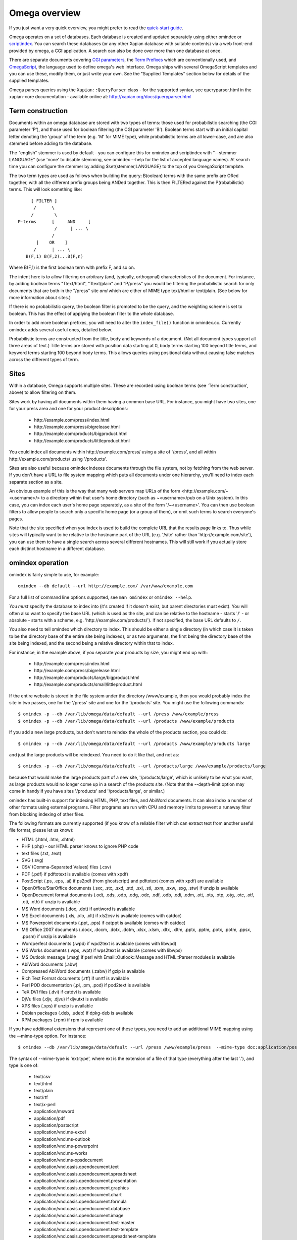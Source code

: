 ==============
Omega overview
==============

If you just want a very quick overview, you might prefer to read the
`quick-start guide <quickstart.html>`_.

Omega operates on a set of databases.  Each database is created and updated
separately using either omindex or `scriptindex <scriptindex.html>`_.  You can
search these databases (or any other Xapian database with suitable contents)
via a web front-end provided by omega, a CGI application.  A search can also be
done over more than one database at once.

There are separate documents covering `CGI parameters <cgiparams.html>`_, the
`Term Prefixes <termprefixes.html>`_ which are conventionally used, and 
`OmegaScript <omegascript.html>`_, the language used to define omega's web
interface.  Omega ships with several OmegaScript templates and you can
use these, modify them, or just write your own.  See the "Supplied Templates"
section below for details of the supplied templates.

Omega parses queries using the ``Xapian::QueryParser`` class - for the supported
syntax, see queryparser.html in the xapian-core documentation
- available online at: http://xapian.org/docs/queryparser.html

Term construction
=================

Documents within an omega database are stored with two types of terms:
those used for probabilistic searching (the CGI parameter 'P'), and
those used for boolean filtering (the CGI parameter 'B'). Boolean
terms start with an initial capital letter denoting the 'group' of the
term (e.g. 'M' for MIME type), while probabilistic terms are all
lower-case, and are also stemmed before adding to the
database.

The "english" stemmer is used by default - you can configure this for omindex
and scriptindex with "--stemmer LANGUAGE" (use 'none' to disable stemming, see
omindex --help for the list of accepted language names).  At search time you
can configure the stemmer by adding $set{stemmer,LANGUAGE} to the top of you
OmegaScript template.

The two term types are used as follows when building the query:
B(oolean) terms with the same prefix are ORed together, with all the
different prefix groups being ANDed together. This is then FILTERed
against the P(robabilistic) terms. This will look something like::

		      [ FILTER ]
		       /      \
		      /        \
		 P-terms      [     AND     ]
			       /     | ... \
			      /
			[    OR    ]
		       /      | ... \
		    B(F,1) B(F,2)...B(F,n)

Where B(F,1) is the first boolean term with prefix F, and so on.

The intent here is to allow filtering on arbitrary (and, typically,
orthogonal) characteristics of the document. For instance, by adding
boolean terms "Ttext/html", "Ttext/plain" and "P/press" you would be
filtering the probabilistic search for only documents that are both in
the "/press" site *and* which are either of MIME type text/html or
text/plain. (See below for more information about sites.)

If there is no probabilistic query, the boolean filter is promoted to
be the query, and the weighting scheme is set to boolean.  This has
the effect of applying the boolean filter to the whole database.

In order to add more boolean prefixes, you will need to alter the
``index_file()`` function in omindex.cc. Currently omindex adds several
useful ones, detailed below.

Probabilistic terms are constructed from the title, body and keywords
of a document. (Not all document types support all three areas of
text.) Title terms are stored with position data starting at 0, body
terms starting 100 beyond title terms, and keyword terms starting 100
beyond body terms. This allows queries using positional data without
causing false matches across the different types of term.

Sites
=====

Within a database, Omega supports multiple sites. These are recorded
using boolean terms (see 'Term construction', above) to allow
filtering on them.

Sites work by having all documents within them having a common base
URL. For instance, you might have two sites, one for your press area
and one for your product descriptions:

	- \http://example.com/press/index.html
	- \http://example.com/press/bigrelease.html
	- \http://example.com/products/bigproduct.html
	- \http://example.com/products/littleproduct.html

You could index all documents within \http://example.com/press/ using a
site of '/press', and all within \http://example.com/products/ using
'/products'.

Sites are also useful because omindex indexes documents through the
file system, not by fetching from the web server. If you don't have a
URL to file system mapping which puts all documents under one
hierarchy, you'll need to index each separate section as a site.

An obvious example of this is the way that many web servers map URLs
of the form <\http://example.com/~<username>/> to a directory within
that user's home directory (such as ~<username>/pub on a Unix
system). In this case, you can index each user's home page separately,
as a site of the form '/~<username>'. You can then use boolean
filters to allow people to search only a specific home page (or a
group of them), or omit such terms to search everyone's pages.

Note that the site specified when you index is used to build the
complete URL that the results page links to. Thus while sites will
typically want to be relative to the hostname part of the URL (e.g.
'/site' rather than '\http://example.com/site'), you can use them
to have a single search across several different hostnames. This will
still work if you actually store each distinct hostname in a different
database.

omindex operation
=================

omindex is fairly simple to use, for example::

  omindex --db default --url http://example.com/ /var/www/example.com

For a full list of command line options supported, see ``man omindex``
or ``omindex --help``.

You *must* specify the database to index into (it's created if it doesn't
exist, but parent directories must exist).  You will often also want to specify
the base URL (which is used as the site, and can be relative to the hostname -
starts '/' - or absolute - starts with a scheme, e.g.
'\http://example.com/products/').  If not specified, the base URL defaults to
``/``.

You also need to tell omindex which directory to index. This should be
either a single directory (in which case it is taken to be the
directory base of the entire site being indexed), or as two arguments,
the first being the directory base of the site being indexed, and the
second being a relative directory within that to index.

For instance, in the example above, if you separate your products by
size, you might end up with:

	- \http://example.com/press/index.html
	- \http://example.com/press/bigrelease.html
	- \http://example.com/products/large/bigproduct.html
	- \http://example.com/products/small/littleproduct.html

If the entire website is stored in the file system under the directory
/www/example, then you would probably index the site in two
passes, one for the '/press' site and one for the '/products' site. You
might use the following commands::

$ omindex -p --db /var/lib/omega/data/default --url /press /www/example/press
$ omindex -p --db /var/lib/omega/data/default --url /products /www/example/products

If you add a new large products, but don't want to reindex the whole of
the products section, you could do::

$ omindex -p --db /var/lib/omega/data/default --url /products /www/example/products large

and just the large products will be reindexed. You need to do it like that, and
not as::

$ omindex -p --db /var/lib/omega/data/default --url /products/large /www/example/products/large

because that would make the large products part of a new site,
'/products/large', which is unlikely to be what you want, as large
products would no longer come up in a search of the products
site. (Note that the --depth-limit option may come in handy if you have
sites '/products' and '/products/large', or similar.)

omindex has built-in support for indexing HTML, PHP, text files, and AbiWord
documents.  It can also index a number of other formats using external
programs.  Filter programs are run with CPU and memory limits to prevent a
runaway filter from blocking indexing of other files.

The following formats are currently supported (if you know of a reliable
filter which can extract text from another useful file format, please let us
know):

* HTML (.html, .htm, .shtml)
* PHP (.php) - our HTML parser knows to ignore PHP code
* text files (.txt, .text)
* SVG (.svg)
* CSV (Comma-Separated Values) files (.csv)
* PDF (.pdf) if pdftotext is available (comes with xpdf)
* PostScript (.ps, .eps, .ai) if ps2pdf (from ghostscript) and pdftotext (comes
  with xpdf) are available
* OpenOffice/StarOffice documents (.sxc, .stc, .sxd, .std, .sxi, .sti, .sxm,
  .sxw, .sxg, .stw) if unzip is available
* OpenDocument format documents (.odt, .ods, .odp, .odg, .odc, .odf, .odb,
  .odi, .odm, .ott, .ots, .otp, .otg, .otc, .otf, .oti, .oth) if unzip is
  available
* MS Word documents (.doc, .dot) if antiword is available
* MS Excel documents (.xls, .xlb, .xlt) if xls2csv is available (comes with
  catdoc)
* MS Powerpoint documents (.ppt, .pps) if catppt is available (comes with
  catdoc)
* MS Office 2007 documents (.docx, .docm, .dotx, .dotm, .xlsx, .xlsm, .xltx,
  .xltm, .pptx, .pptm, .potx, .potm, .ppsx, .ppsm) if unzip is available
* Wordperfect documents (.wpd) if wpd2text is available (comes with libwpd)
* MS Works documents (.wps, .wpt) if wps2text is available (comes with libwps)
* MS Outlook message (.msg) if perl with Email::Outlook::Message and
  HTML::Parser modules is available
* AbiWord documents (.abw)
* Compressed AbiWord documents (.zabw) if gzip is available
* Rich Text Format documents (.rtf) if unrtf is available
* Perl POD documentation (.pl, .pm, .pod) if pod2text is available
* TeX DVI files (.dvi) if catdvi is available
* DjVu files (.djv, .djvu) if djvutxt is available
* XPS files (.xps) if unzip is available
* Debian packages (.deb, .udeb) if dpkg-deb is available
* RPM packages (.rpm) if rpm is available

If you have additional extensions that represent one of these types, you need
to add an additional MIME mapping using the --mime-type option. For instance::

$ omindex --db /var/lib/omega/data/default --url /press /www/example/press  --mime-type doc:application/postscript

The syntax of --mime-type is 'ext:type', where ext is the extension of
a file of that type (everything after the last '.'), and type is one
of:

   - text/csv
   - text/html
   - text/plain
   - text/rtf
   - text/x-perl
   - application/msword
   - application/pdf
   - application/postscript
   - application/vnd.ms-excel
   - application/vnd.ms-outlook
   - application/vnd.ms-powerpoint
   - application/vnd.ms-works
   - application/vnd.ms-xpsdocument
   - application/vnd.oasis.opendocument.text
   - application/vnd.oasis.opendocument.spreadsheet
   - application/vnd.oasis.opendocument.presentation
   - application/vnd.oasis.opendocument.graphics
   - application/vnd.oasis.opendocument.chart
   - application/vnd.oasis.opendocument.formula
   - application/vnd.oasis.opendocument.database
   - application/vnd.oasis.opendocument.image
   - application/vnd.oasis.opendocument.text-master
   - application/vnd.oasis.opendocument.text-template
   - application/vnd.oasis.opendocument.spreadsheet-template
   - application/vnd.oasis.opendocument.presentation-template
   - application/vnd.oasis.opendocument.graphics-template
   - application/vnd.oasis.opendocument.chart-template
   - application/vnd.oasis.opendocument.formula-template
   - application/vnd.oasis.opendocument.image-template
   - application/vnd.oasis.opendocument.text-web
   - application/vnd.openxmlformats-officedocument.wordprocessingml.document
   - application/vnd.openxmlformats-officedocument.wordprocessingml.template
   - application/vnd.openxmlformats-officedocument.spreadsheetml.sheet
   - application/vnd.openxmlformats-officedocument.spreadsheetml.template
   - application/vnd.openxmlformats-officedocument.presentationml.presentation
   - application/vnd.openxmlformats-officedocument.presentationml.slideshow
   - application/vnd.openxmlformats-officedocument.presentationml.template
   - application/vnd.sun.xml.calc
   - application/vnd.sun.xml.calc.template
   - application/vnd.sun.xml.draw
   - application/vnd.sun.xml.draw.template
   - application/vnd.sun.xml.impress
   - application/vnd.sun.xml.impress.template
   - application/vnd.sun.xml.math
   - application/vnd.sun.xml.writer
   - application/vnd.sun.xml.writer.global
   - application/vnd.sun.xml.writer.template
   - application/vnd.wordperfect
   - application/x-abiword
   - application/x-abiword-compressed
   - application/x-debian-package
   - application/x-dvi
   - application/x-redhat-package-manager
   - image/svg+xml
   - image/vnd.djvu
   - ignore (magic token to tell omindex to quietly ignore such files)

By default, files with the following extensions are marked as 'ignore'::

   - a
   - dll
   - dylib
   - exe
   - lib
   - o
   - obj
   - so

If you wish to remove a MIME mapping, you can do this by omitting the type -
for example to not index .doc files, use: --mime-type doc:

The lookup of extensions in the MIME mappings is case sensitive, but if an
extension isn't found and includes upper case ASCII letters, they're converted
to lower case and the lookup is repeated, so you effectively get case
insensitive lookup for mappings specified with a lower-case extension, but
you can set different handling for differently cased variants if you need
to.

--duplicates configures how omindex handles duplicates (detected on
URL). 'ignore' means to ignore a document if it already appears to be
in the database; 'replace' means to replace the document in the
database with a new one by indexing this file, and 'duplicate' means
to index this file as a new document, leaving the previous one in the
database as well. The last strategy is very fast, but is liable to do
strange things to your results set. In general, 'ignore' is useful for
completely static documents (e.g. archive sites), while 'replace' is
the most generally useful.

With 'replace', omindex will remove any document it finds in the
database that it did not update - in other words, it will clear out
everything that doesn't exist any more. However if you are building up
an omega database with several runs of omindex, this is not
appropriate (as each run would delete the data from the previous run),
so you should use the --preserve-nonduplicates. Note that if you
choose to work like this, it is impossible to prune old documents from
the database using omindex. If this is a problem for you, an
alternative is to index each subsite into a different database, and
merge all the databases together when searching.

--depth-limit allows you to prevent omindex from descending more than
a certain number of directories.  If you wish to replicate the old
--no-recurse option, use ----depth-limit=1.

HTML Parsing
============

The document ``<title>`` tag is used as the document title, the 'description'
META tag (if present) is used for the document snippet, and the 'keywords'
META tag (if present) is indexed as extra document text.

The HTML parser will look for the 'robots' META tag, and won't index pages
which are marked as ``noindex`` or ``none``, for example any of the following::

    <meta name="robots" content="noindex,nofollow">
    <meta name="robots" content="noindex">
    <meta name="robots" content="none">

The parser also understand ht://dig comments to mark sections of the document
to not index (for example, you can use this to avoid indexing navigation links
or standard headers/footers) - for example::

    Index this bit <!--htdig_noindex-->but <b>not</b> this<!--/htdig_noindex>

Boolean terms
=============

omindex will create the following boolean terms when it indexes a
document:

T	
        MIME type
H	
        hostname of site (if supplied - this term won't exist if you index a
        site with base URL '/press', for instance)
P	
        path of site (i.e. the rest of the site base URL)
U	
        full URL of indexed document - if the resulting term would be > 240
	characters, a hashing scheme is used to prevent omindex overflowing
	the Xapian term length limit.



D	
        date (numeric format: YYYYMMDD)
	date can also have the magical form "latest" - a document indexed
	by the term Dlatest matches any date-range without an end date.
	You can index dynamic documents which are always up to date
	with Dlatest and they'll match as expected.  (If you use sort by date,
	you'll probably also want to set the value containing the timestamp to
	a "max" value so dynamic documents match a date in the far future).
M	
        month (numeric format: YYYYMM)
Y	
        year (four digits)

omega configuration
===================

Most of the omega CGI configuration is dynamic, by setting CGI
parameters. However some things must be configured using a
configuration file.  The configuration file is searched for in
various locations:

 - Firstly, if the "OMEGA_CONFIG_FILE" environment variable is
   set, its value is used as the full path to a configuration file
   to read.
 - Next (if the environment variable is not set, or the file pointed
   to is not present), the file "omega.conf" in the same directory as
   the Omega CGI is used.
 - Next (if neither of the previous steps found a file), the file
   "${sysconfdir}/omega.conf" (e.g. /etc/omega.conf on Linux systems)
   is used.
 - Finally, if no configuration file is found, default values are used.

The format of the file is very simple: a line per option, with the
option name followed by its value, separated by a whitespace.  Blank
lines are ignored.  If the first non-whitespace character on a line
is a '#', omega treats the line as a comment and ignores it.

The current options are 'database_dir' (the directory containing all the
Omega databases), 'template_dir' (the directory containing the OmegaScript
templates), and 'log_dir' (the directory which the OmegaScript $log command
writes log files to).

The default values (used if no configuration file is found) are::

 database_dir /var/lib/omega/data
 template_dir /var/lib/omega/templates
 log_dir /var/log/omega

Note that, with apache, environment variables may be set using mod_env, and
with apache 1.3.7 or later this may be used inside a .htaccess file.  This
makes it reasonably easy to share a single system installed copy of Omega
between multiple users.

Supplied Templates
==================

The OmegaScript templates supplied with Omega are:

 * query - This is the default template, providing a typical Web search
   interface.
 * topterms - This is just like query, but provides a "top terms" feature
   which suggests terms the user might want to add to their query to
   obtain better results.
 * godmode - Allows you to inspect a database showing which terms index
   each document, and which documents are indexed by each term.
 * opensearch - Provides results in OpenSearch format (for more details
   see http://www.opensearch.org/).
 * xml - Provides results in a custom XML format.
 * emptydocs - Shows a list of documents with zero length.  If CGI parameter
   TERM is set to a non-empty value, then only documents indexed by that given
   term are shown (e.g. TERM=Tapplication/pdf to show PDF files with no text);
   otherwise all zero length documents are shown.

There are also "helper fragments" used by the templates above:

 * inc/anyalldropbox - Provides a choice of matching "any" or "all" terms
   by default as a drop down box.
 * inc/anyallradio - Provides a choice of matching "any" or "all" terms
   by default as radio buttons.
 * toptermsjs - Provides some JavaScript used by the topterms template.

Document data construction
==========================

This is only useful if you need to inject your own documents into the
database independently of omindex, such as if you are indexing
dynamically-generated documents that are served using a server-side
system such as PHP or ASP, but which you can determine the contents of
in some way, such as documents generated from reasonably static
database contents.

The document data field stores some summary information about the
document, in the following (sample) format::

 url=<baseurl>
 sample=<sample>
 caption=<title>
 type=<mimetype>

Further fields may be added (although omindex doesn't currently add any
others), and may be looked up from OmegaScript using the $field{}
command.

As of Omega 0.9.3, you can alternatively add something like this near the
start of your OmegaScript template::

$set{fieldnames,$split{caption sample url}}

Then you need only give the field values in the document data, which can
save a lot of space in a large database.  With the setting of fieldnames
above, the first line of document data can be accessed with $field{caption},
the second with $field{sample}, and the third with $field{url}.
